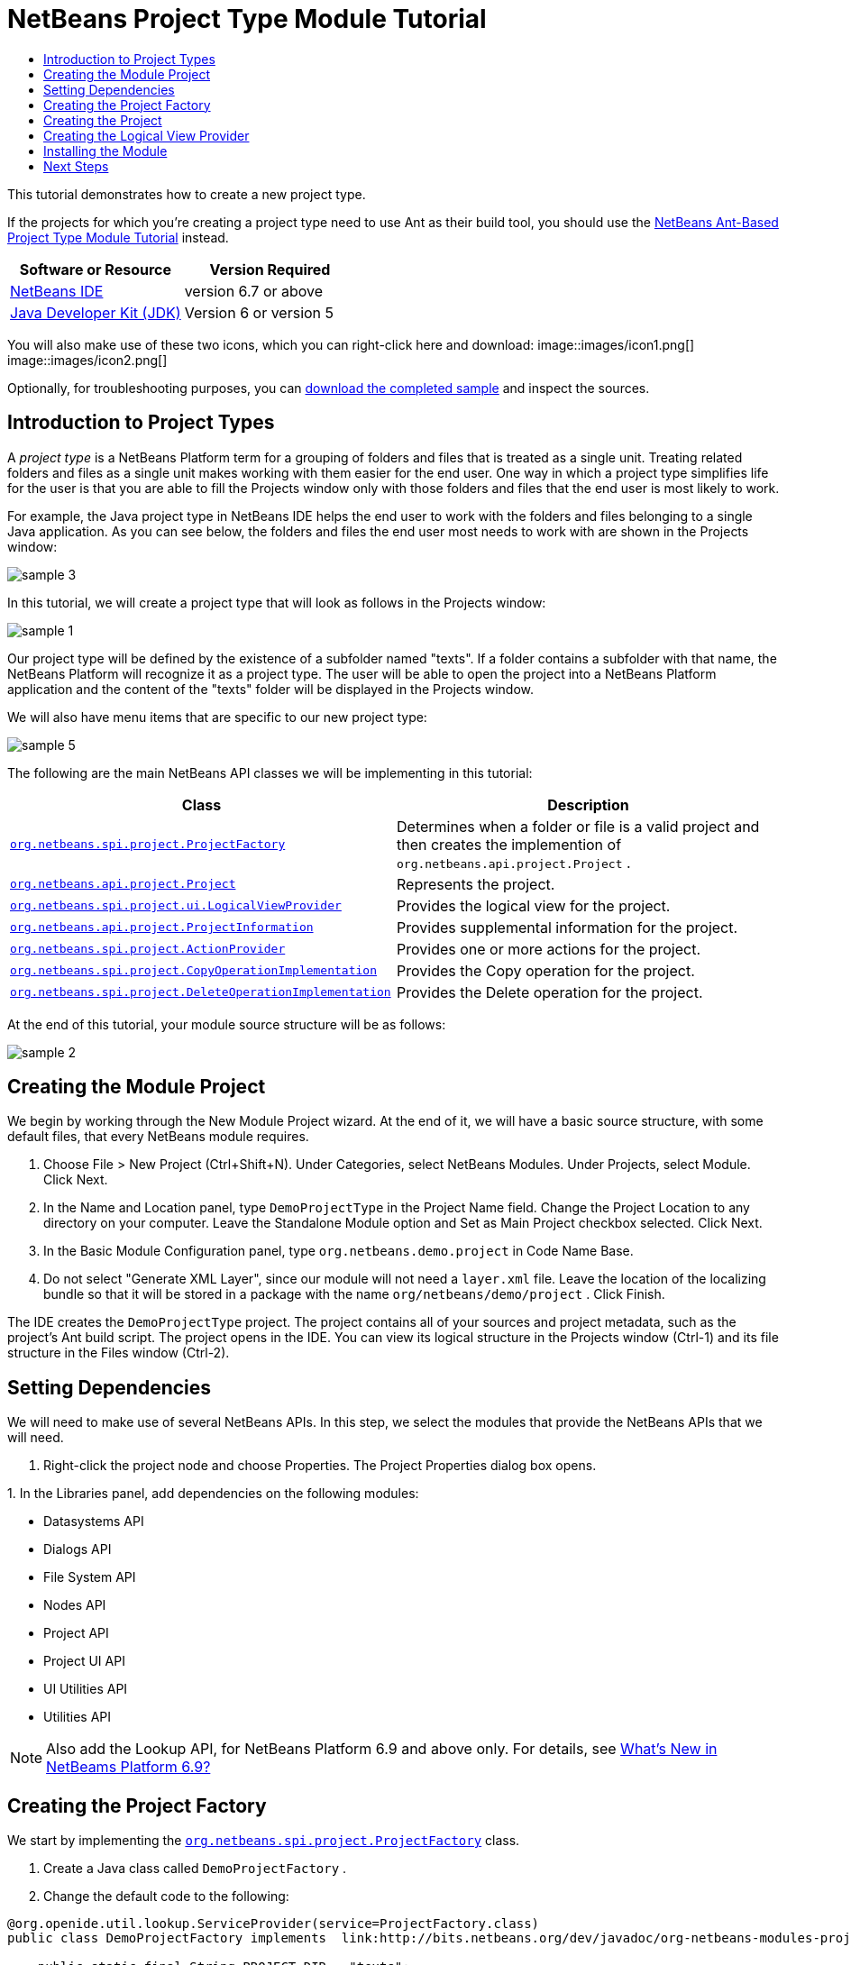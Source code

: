// 
//     Licensed to the Apache Software Foundation (ASF) under one
//     or more contributor license agreements.  See the NOTICE file
//     distributed with this work for additional information
//     regarding copyright ownership.  The ASF licenses this file
//     to you under the Apache License, Version 2.0 (the
//     "License"); you may not use this file except in compliance
//     with the License.  You may obtain a copy of the License at
// 
//       http://www.apache.org/licenses/LICENSE-2.0
// 
//     Unless required by applicable law or agreed to in writing,
//     software distributed under the License is distributed on an
//     "AS IS" BASIS, WITHOUT WARRANTIES OR CONDITIONS OF ANY
//     KIND, either express or implied.  See the License for the
//     specific language governing permissions and limitations
//     under the License.
//

= NetBeans Project Type Module Tutorial
:jbake-type: platform-tutorial
:jbake-tags: tutorials 
:jbake-status: published
:syntax: true
:source-highlighter: pygments
:toc: left
:toc-title:
:icons: font
:experimental:
:description: NetBeans Project Type Module Tutorial - Apache NetBeans
:keywords: Apache NetBeans Platform, Platform Tutorials, NetBeans Project Type Module Tutorial

This tutorial demonstrates how to create a new project type.

If the projects for which you're creating a project type need to use Ant as their build tool, you should use the  link:https://netbeans.apache.org/tutorials/nbm-projecttypeant.html[NetBeans Ant-Based Project Type Module Tutorial] instead.






|===
|Software or Resource |Version Required 

| link:https://netbeans.apache.org/download/index.html[NetBeans IDE] |version 6.7 or above 

| link:https://www.oracle.com/technetwork/java/javase/downloads/index.html[Java Developer Kit (JDK)] |Version 6 or
version 5 
|===

You will also make use of these two icons, which you can right-click here and download: 
image::images/icon1.png[] 
image::images/icon2.png[]

Optionally, for troubleshooting purposes, you can  link:http://plugins.netbeans.org/PluginPortal/faces/PluginDetailPage.jsp?pluginid=12170[download the completed sample] and inspect the sources.


== Introduction to Project Types

A _project type_ is a NetBeans Platform term for a grouping of folders and files that is treated as a single unit. Treating related folders and files as a single unit makes working with them easier for the end user. One way in which a project type simplifies life for the user is that you are able to fill the Projects window only with those folders and files that the end user is most likely to work.

For example, the Java project type in NetBeans IDE helps the end user to work with the folders and files belonging to a single Java application. As you can see below, the folders and files the end user most needs to work with are shown in the Projects window:


image::images/sample-3.png[]

In this tutorial, we will create a project type that will look as follows in the Projects window:


image::images/sample-1.png[]

Our project type will be defined by the existence of a subfolder named "texts". If a folder contains a subfolder with that name, the NetBeans Platform will recognize it as a project type. The user will be able to open the project into a NetBeans Platform application and the content of the "texts" folder will be displayed in the Projects window.

We will also have menu items that are specific to our new project type:


image::images/sample-5.png[]

The following are the main NetBeans API classes we will be implementing in this tutorial:

|===
|Class |Description 

| `` link:http://bits.netbeans.org/dev/javadoc/org-netbeans-modules-projectapi/org/netbeans/spi/project/ProjectFactory.html[org.netbeans.spi.project.ProjectFactory]``  |Determines when a folder or file is a valid project and then creates the implemention of  ``org.netbeans.api.project.Project`` . 

| `` link:http://bits.netbeans.org/dev/javadoc/org-netbeans-modules-projectapi/org/netbeans/api/project/Project.html[org.netbeans.api.project.Project]``  |Represents the project. 

| `` link:http://bits.netbeans.org/dev/javadoc/org-netbeans-modules-projectuiapi/org/netbeans/spi/project/ui/LogicalViewProvider.html[org.netbeans.spi.project.ui.LogicalViewProvider]``  |Provides the logical view for the project. 

| `` link:http://bits.netbeans.org/dev/javadoc/org-netbeans-modules-projectapi/org/netbeans/api/project/ProjectInformation.html[org.netbeans.api.project.ProjectInformation]``  |Provides supplemental information for the project. 

| `` link:http://bits.netbeans.org/dev/javadoc/org-netbeans-modules-projectapi/org/netbeans/spi/project/ActionProvider.html[org.netbeans.spi.project.ActionProvider]``  |Provides one or more actions for the project. 

| `` link:http://bits.netbeans.org/dev/javadoc/org-netbeans-modules-projectapi/org/netbeans/spi/project/CopyOperationImplementation.html[org.netbeans.spi.project.CopyOperationImplementation]``  |Provides the Copy operation for the project. 

| `` link:http://bits.netbeans.org/dev/javadoc/org-netbeans-modules-projectapi/org/netbeans/spi/project/DeleteOperationImplementation.html[org.netbeans.spi.project.DeleteOperationImplementation]``  |Provides the Delete operation for the project. 
|===

At the end of this tutorial, your module source structure will be as follows:


image::images/sample-2.png[]


== Creating the Module Project

We begin by working through the New Module Project wizard. At the end of it, we will have a basic source structure, with some default files, that every NetBeans module requires.


[start=1]
1. Choose File > New Project (Ctrl+Shift+N). Under Categories, select NetBeans Modules. Under Projects, select Module. Click Next.

[start=2]
1. In the Name and Location panel, type  ``DemoProjectType``  in the Project Name field. Change the Project Location to any directory on your computer. Leave the Standalone Module option and Set as Main Project checkbox selected. Click Next.

[start=3]
1. In the Basic Module Configuration panel, type  ``org.netbeans.demo.project``  in Code Name Base.

[start=4]
1. Do not select "Generate XML Layer", since our module will not need a  ``layer.xml``  file. Leave the location of the localizing bundle so that it will be stored in a package with the name  ``org/netbeans/demo/project`` . Click Finish.

The IDE creates the  ``DemoProjectType``  project. The project contains all of your sources and project metadata, such as the project's Ant build script. The project opens in the IDE. You can view its logical structure in the Projects window (Ctrl-1) and its file structure in the Files window (Ctrl-2).


== Setting Dependencies

We will need to make use of several NetBeans APIs. In this step, we select the modules that provide the NetBeans APIs that we will need.


[start=1]
1. Right-click the project node and choose Properties. The Project Properties dialog box opens.

[start=2]
1. 
In the Libraries panel, add dependencies on the following modules:

* Datasystems API
* Dialogs API
* File System API
* Nodes API
* Project API
* Project UI API
* UI Utilities API
* Utilities API

NOTE:  Also add the Lookup API, for NetBeans Platform 6.9 and above only. For details, see  link:https://netbeans.apache.org/platform/whatsnew/69.html[What's New in NetBeams Platform 6.9?]


== Creating the Project Factory

We start by implementing the  `` link:http://bits.netbeans.org/dev/javadoc/org-netbeans-modules-projectapi/org/netbeans/spi/project/ProjectFactory.html[org.netbeans.spi.project.ProjectFactory]``  class.


[start=1]
1. Create a Java class called  ``DemoProjectFactory`` .


[start=2]
1. Change the default code to the following:


[source,java]
----

@org.openide.util.lookup.ServiceProvider(service=ProjectFactory.class)
public class DemoProjectFactory implements  link:http://bits.netbeans.org/dev/javadoc/org-netbeans-modules-projectapi/org/netbeans/spi/project/ProjectFactory.html[ProjectFactory] {

    public static final String PROJECT_DIR = "texts";

    *//Specifies when a project is a project, i.e.,
    //if the project directory "texts" is present:*
    @Override
    public boolean isProject(FileObject projectDirectory) {
        return projectDirectory.getFileObject(PROJECT_DIR) != null;
    }

    *//Specifies when the project will be opened, i.e.,
    //if the project exists:*
    @Override
    public Project loadProject(FileObject dir, ProjectState state) throws IOException {
        return isProject(dir) ? new DemoProject(dir, state) : null;
    }

    @Override
    public void saveProject(final Project project) throws IOException, ClassCastException {
        FileObject projectRoot = project.getProjectDirectory();
        if (projectRoot.getFileObject(PROJECT_DIR) == null) {
            throw new IOException("Project dir " + projectRoot.getPath() +
                    " deleted," +
                    " cannot save project");
        }
        *//Force creation of the texts dir if it was deleted:*
        ((DemoProject) project).getTextFolder(true);
    }

}
----

The @ServiceProvider annotation used in the class signature above will cause a META-INF/services file to be created when the module is compiled. Within that folder, a file named after the fully qualified name of the interface will be found, containing the fully qualified name of the implementing class. That is the standard JDK mechanism, since JDK 6, for registering implementations of interfaces. That is how project types are registered in the NetBeans Plaform.


== Creating the Project

Next, we implement the  `` link:http://bits.netbeans.org/dev/javadoc/org-netbeans-modules-projectapi/org/netbeans/api/project/Project.html[org.netbeans.api.project.Project]``  class.


[start=1]
1. Create a Java class called  ``DemoProject`` .


[start=2]
1. Change the default code to the following:


[source,java]
----

class DemoProject implements  link:http://bits.netbeans.org/dev/javadoc/org-netbeans-modules-projectapi/org/netbeans/api/project/Project.html[Project] {

    private final FileObject projectDir;
    private final ProjectState state;
    private Lookup lkp;

    public DemoProject(FileObject projectDir, ProjectState state) {
        this.projectDir = projectDir;
        this.state = state;
    }

    @Override
    public FileObject getProjectDirectory() {
        return projectDir;
    }

    FileObject getTextFolder(boolean create) {
        FileObject result =
                projectDir.getFileObject(DemoProjectFactory.PROJECT_DIR);
        if (result == null &amp;&amp; create) {
            try {
                result = projectDir.createFolder(DemoProjectFactory.PROJECT_DIR);
            } catch (IOException ioe) {
                Exceptions.printStackTrace(ioe);
            }
        }
        return result;
    }

    *//The project type's capabilities are registered in the project's lookup:*
    @Override
    public Lookup getLookup() {
        if (lkp == null) {
            lkp = Lookups.fixed(new Object[]{
                        state, *//allow outside code to mark the project as needing saving*
                        new ActionProviderImpl(), *//Provides standard actions like Build and Clean*
                        new DemoDeleteOperation(),
                        new DemoCopyOperation(this),
                        new Info(), *//Project information implementation*
                        new DemoProjectLogicalView(this), *//Logical view of project implementation*
                    });
        }
        return lkp;
    }

    private final class ActionProviderImpl implements  link:http://bits.netbeans.org/dev/javadoc/org-netbeans-modules-projectapi/org/netbeans/spi/project/ActionProvider.html[ActionProvider] {

        private String[] supported = new String[]{
            ActionProvider.COMMAND_DELETE,
            ActionProvider.COMMAND_COPY,
        };

        @Override
        public String[] getSupportedActions() {
            return supported;
        }

        @Override
        public void invokeAction(String string, Lookup lookup) throws IllegalArgumentException {
            if (string.equalsIgnoreCase(ActionProvider.COMMAND_DELETE)) {
                DefaultProjectOperations.performDefaultDeleteOperation(DemoProject.this);
            }
            if (string.equalsIgnoreCase(ActionProvider.COMMAND_COPY)) {
                DefaultProjectOperations.performDefaultCopyOperation(DemoProject.this);
            }
        }

        @Override
        public boolean isActionEnabled(String command, Lookup lookup) throws IllegalArgumentException {
            if ((command.equals(ActionProvider.COMMAND_DELETE))) {
                return true;
            } else if ((command.equals(ActionProvider.COMMAND_COPY))) {
                return true;
            } else {
                throw new IllegalArgumentException(command);
            }
        }
    }

    private final class DemoDeleteOperation implements  link:http://bits.netbeans.org/dev/javadoc/org-netbeans-modules-projectapi/org/netbeans/spi/project/DeleteOperationImplementation.html[DeleteOperationImplementation] {

        public void notifyDeleting() throws IOException {
        }

        public void notifyDeleted() throws IOException {
        }

        public List<FileObject> getMetadataFiles() {
            List<FileObject> dataFiles = new ArrayList<FileObject>();
            return dataFiles;
        }

        public List<FileObject> getDataFiles() {
            List<FileObject> dataFiles = new ArrayList<FileObject>();
            return dataFiles;
        }
    }

    private final class DemoCopyOperation implements  link:http://bits.netbeans.org/dev/javadoc/org-netbeans-modules-projectapi/org/netbeans/spi/project/CopyOperationImplementation.html[CopyOperationImplementation] {

        private final DemoProject project;
        private final FileObject projectDir;

        public DemoCopyOperation(DemoProject project) {
            this.project = project;
            this.projectDir = project.getProjectDirectory();
        }

        public List<FileObject> getMetadataFiles() {
            return Collections.EMPTY_LIST;
        }

        public List<FileObject> getDataFiles() {
            return Collections.EMPTY_LIST;
        }

        public void notifyCopying() throws IOException {
        }

        public void notifyCopied(Project arg0, File arg1, String arg2) throws IOException {
        }
    }

    private final class Info implements  link:http://bits.netbeans.org/dev/javadoc/org-netbeans-modules-projectapi/org/netbeans/api/project/ProjectInformation.html[ProjectInformation] {

        @Override
        public Icon getIcon() {
            return new ImageIcon(ImageUtilities.loadImage(
                    "org/netbeans/demo/project/icon2.png"));
        }

        @Override
        public String getName() {
            return getProjectDirectory().getName();
        }

        @Override
        public String getDisplayName() {
            return getName();
        }

        @Override
        public void addPropertyChangeListener(PropertyChangeListener pcl) {
            //do nothing, won't change
        }

        @Override
        public void removePropertyChangeListener(PropertyChangeListener pcl) {
            //do nothing, won't change
        }

        @Override
        public Project getProject() {
            return DemoProject.this;
        }
    }
}

----


== Creating the Logical View Provider

Finally, we implement the  `` link:http://bits.netbeans.org/dev/javadoc/org-netbeans-modules-projectuiapi/org/netbeans/spi/project/ui/LogicalViewProvider.html[org.netbeans.spi.project.ui.LogicalViewProvider]``  class.


[start=1]
1. Create a Java class called  ``DemoProjectLogicalView`` .


[start=2]
1. Change the default code to the following:


[source,java]
----

class DemoProjectLogicalView implements  link:http://bits.netbeans.org/dev/javadoc/org-netbeans-modules-projectuiapi/org/netbeans/spi/project/ui/LogicalViewProvider.html[LogicalViewProvider] {

    private final DemoProject project;

    public DemoProjectLogicalView(DemoProject project) {
        this.project = project;
    }

    @Override
    public org.openide.nodes.Node createLogicalView() {
        try {
            *//Get the Text directory, creating if deleted*
            FileObject text = project.getTextFolder(true);

            *//Get the DataObject that represents it*
            DataFolder textDataObject =
                    DataFolder.findFolder(text);

            *//Get its default node-we'll wrap our node around it to change the
            //display name, icon, etc*
            Node realTextFolderNode = textDataObject.getNodeDelegate();

            *//This FilterNode will be our project node*
            return new TextNode(realTextFolderNode, project);

        } catch (DataObjectNotFoundException donfe) {
            Exceptions.printStackTrace(donfe);
            *//Fallback-the directory couldn't be created -
            //read-only filesystem or something evil happened*
            return new AbstractNode(Children.LEAF);
        }
    }

    */** This is the node you actually see in the project tab for the project */*
    private static final class TextNode extends  link:http://bits.netbeans.org/dev/javadoc/org-openide-nodes/org/openide/nodes/FilterNode.html[FilterNode] {

        final DemoProject project;

        public TextNode(Node node, DemoProject project) throws DataObjectNotFoundException {
            super(node, new FilterNode.Children(node),
                    *//The projects system wants the project in the Node's lookup.
                    //NewAction and friends want the original Node's lookup.
                    //Make a merge of both*
                    new ProxyLookup(new Lookup[]{Lookups.singleton(project),
                        node.getLookup()
                    }));
            this.project = project;
        }

        @Override
        public Action[] getActions(boolean arg0) {
            Action[] nodeActions = new Action[7];
            nodeActions[0] = CommonProjectActions.newFileAction();
            nodeActions[1] = CommonProjectActions.copyProjectAction();
            nodeActions[2] = CommonProjectActions.deleteProjectAction();
            nodeActions[5] = CommonProjectActions.setAsMainProjectAction();
            nodeActions[6] = CommonProjectActions.closeProjectAction();
            return nodeActions;
        }

        @Override
        public Image getIcon(int type) {
            return ImageUtilities.loadImage("org/netbeans/demo/project/icon1.png");
        }

        @Override
        public Image getOpenedIcon(int type) {
            return getIcon(type);
        }

        @Override
        public String getDisplayName() {
            return project.getProjectDirectory().getName();
        }

    }

    @Override
    public Node findPath(Node root, Object target) {
        //leave unimplemented for now
        return null;
    }

}

----


== Installing the Module

Finally, we install the module and make use of the result.


[start=1]
1. Right-click the module project and choose "Run". The application for which the module is being created starts up and the module installs into it.


[start=2]
1. Choose File | Open Project and browse to a folder that has a subfolder named "texts".

Open the project and you should see the Projects window displaying your project. The content of the "texts" folder should be shown in the Projects window:


image::images/sample-1.png[]


[start=3]
1. Right-click the project node and notice the project-level menu items that you defined earlier:


image::images/sample-5.png[]

link:http://netbeans.apache.org/community/mailing-lists.html[Send Us Your Feedback]


== Next Steps

For more information about creating and developing NetBeans modules, see the following resources:

*  link:https://netbeans.apache.org/kb/docs/platform.html[Other Related Tutorials]
*  link:http://bits.netbeans.org/dev/javadoc/index.html[NetBeans API Javadoc]
